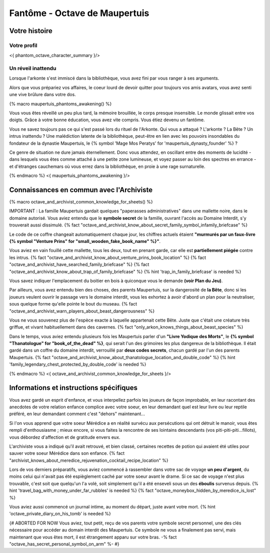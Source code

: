 
Fantôme - Octave de Maupertuis
##################################

Votre histoire
=======================

Votre profil
++++++++++++++++++++++++++++++++++++++++++++++++++++++++++++++++

<{ phantom_octave_character_summary }/>


Un réveil inattendu
++++++++++++++++++++++++++++++++++++++++++++++++++++++++++++++++

Lorsque l'arkonte s'est immiscé dans la bibliothèque, vous avez fini par vous ranger à ses arguments.

Alors que vous prépariez vos affaires, le coeur lourd de devoir quitter pour toujours vos amis avatars, vous avez senti une vive brûlure dans votre dos.

{% macro maupertuis_phantoms_awakening() %}

Vous vous êtes réveillé un peu plus tard, la mémoire brouillée, le corps presque insensible. Le monde glissait entre vos doigts.
Grâce à votre bonne éducation, vous avez vite compris. Vous étiez devenu un fantôme.

Vous ne savez toujours pas ce qui s'est passé lors du rituel de l'Arkonte. Qui vous a attaqué ? L'arkonte ? La Bête ? Un intrus inattendu ? Une malédiction latente de la bibliothèque, peut-être en lien avec les pouvoirs insondables du fondateur de la dynastie Maupertuis, le {% symbol 'Mage Mos Peratys' for 'maupertuis_dynasty_founder' %} ?

Ce genre de situation ne dure jamais éternellement. Donc vous attendez, en oscillant entre des moments de lucidité - dans lesquels vous êtes comme attaché à une petite zone lumineuse, et voyez passer au loin des spectres en errance - et d'étranges cauchemars où vous errez dans la bibliothèque, en proie à une rage surnaturelle.

{% endmacro %}
<{ maupertuis_phantoms_awakening }/>


Connaissances en commun avec l'Archiviste
==========================================

{% macro octave_and_archivist_common_knowledge_for_sheets() %}

IMPORTANT : La famille Maupertuis gardait quelques "paperasses administratives" dans une mallette noire, dans le domaine autorisé. Vous aviez entendu que le **symbole secret** de la famille, ouvrant l'accès au Domaine Interdit, s'y trouverait aussi dissimulé.
{% fact "octave_and_archivist_know_about_secret_family_symbol_infamily_briefcase" %}

Le code de ce coffre changeait automatiquement chaque jour, les chiffres actuels étaient **"murmurés par un faux-livre {% symbol "Venture Prins" for "small_wooden_fake_book_name" %}"**.

Vous aviez en vain fouillé cette mallette, tous les deux, tout en prenant garde, car elle est **partiellement piégée** contre les intrus. {% fact "octave_and_archivist_know_about_venture_prins_book_location" %} {% fact "octave_and_archivist_have_searched_family_briefcase" %} {% fact "octave_and_archivist_know_about_trap_of_family_briefcase" %} {% hint 'trap_in_family_briefcase' is needed %}

Vous savez indiquer l'emplacement du boitier en bois à quiconque vous le demande **(voir Plan du Jeu)**.

Par ailleurs, vous avez entendu bien des choses, des parents Maupertuis, sur la dangerosité de **la Bête**, donc si les joueurs veulent ouvrir le passage vers le domaine interdit, vous les exhortez à avoir d'abord un plan pour la neutraliser, sous quelque forme qu'elle pointe le bout du museau. {% fact "octave_and_archivist_warn_players_about_beast_dangerousness" %}

Vous ne vous souvenez plus de l'espèce exacte à laquelle appartenait cette Bête. Juste que c'était une créature très griffue, et vivant habituellement dans des cavernes. {% fact "only_arkon_knows_things_about_beast_species" %}

Dans le temps, vous aviez entendu plusieurs fois les Maupertuis parler d'un **"Livre Yodique des Morts"**, le **{% symbol "Thanatologue" for "book_of_the_dead" %}**, qui serait l'un des grimoires les plus dangereux de la bibliothèque. Il était gardé dans un coffre du domaine interdit, verrouillé par **deux codes secrets**, chacun gardé par l'un des parents Maupertuis. {% fact "octave_and_archivist_know_about_thanatologue_location_and_double_code" %} {% hint 'family_legendary_chest_protected_by_double_code' is needed %}

{% endmacro %}
<{ octave_and_archivist_common_knowledge_for_sheets }/>

Informations et instructions spécifiques
========================================

Vous avez gardé un esprit d'enfance, et vous interpellez parfois les joueurs de façon improbable, en leur racontant des anecdotes de votre relation enfance complice avec votre soeur, en leur demandant quel est leur livre ou leur reptile préféré, en leur demandant comment c'est "dehors" maintenant...

Si l'on vous apprend que votre soeur Mérédice a en réalité survécu aux persécutions qui ont détruit le manoir, vous êtes rempli d'enthousiasme ; mieux encore, si vous faites la rencontre de ses lointains descendants (vos piti-piti-piti...fillots), vous débordez d'affection et de gratitude envers eux.

L'archiviste vous a indiqué qu'il avait retrouvé, et bien classé, certaines recettes de potion qui avaient été utiles pour sauver votre soeur Mérédice dans son enfance. {% fact "archivist_knows_about_meredice_rejuvenation_cocktail_recipe_location" %}

Lors de vos derniers préparatifs, vous aviez commencé à rassembler dans votre sac de voyage **un peu d'argent**, du moins celui qui n'avait pas été espièglement caché par votre soeur avant le drame. Si ce sac de voyage n'est plus trouvable, c'est soit que quelqu'un l'a volé, soit simplement qu'il a été enseveli sous un des **éboulis** survenus depuis. {% hint 'travel_bag_with_money_under_far_rubbles' is needed %} {% fact "octave_moneybox_hidden_by_meredice_is_lost" %}

Vous aviez aussi commencé un journal intime, au moment du départ, juste avant votre mort. {% hint 'octave_private_diary_on_his_tomb' is needed %}

{# ABORTED FOR NOW Vous aviez, tout petit, reçu de vos parents votre symbole secret personnel, une des clés nécessaire pour accéder au domain interdit des Maupertuis. Ce symbole ne vous a finalement pas servi, mais maintenant que vous êtes mort, il est étrangement apparu sur votre bras. -% fact "octave_has_secret_personal_symbol_on_arm" %- #}


